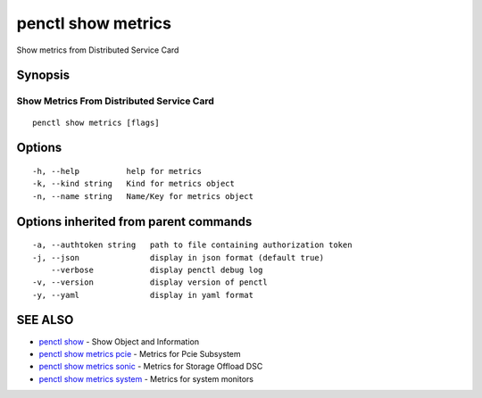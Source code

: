 .. _penctl_show_metrics:

penctl show metrics
-------------------

Show metrics from Distributed Service Card

Synopsis
~~~~~~~~



--------------------------
 Show Metrics From Distributed Service Card 
--------------------------


::

  penctl show metrics [flags]

Options
~~~~~~~

::

  -h, --help          help for metrics
  -k, --kind string   Kind for metrics object
  -n, --name string   Name/Key for metrics object

Options inherited from parent commands
~~~~~~~~~~~~~~~~~~~~~~~~~~~~~~~~~~~~~~

::

  -a, --authtoken string   path to file containing authorization token
  -j, --json               display in json format (default true)
      --verbose            display penctl debug log
  -v, --version            display version of penctl
  -y, --yaml               display in yaml format

SEE ALSO
~~~~~~~~

* `penctl show <penctl_show.rst>`_ 	 - Show Object and Information
* `penctl show metrics pcie <penctl_show_metrics_pcie.rst>`_ 	 - Metrics for Pcie Subsystem
* `penctl show metrics sonic <penctl_show_metrics_sonic.rst>`_ 	 - Metrics for Storage Offload DSC
* `penctl show metrics system <penctl_show_metrics_system.rst>`_ 	 - Metrics for system monitors

